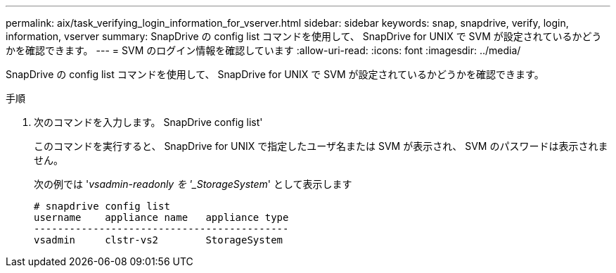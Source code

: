 ---
permalink: aix/task_verifying_login_information_for_vserver.html 
sidebar: sidebar 
keywords: snap, snapdrive, verify, login, information, vserver 
summary: SnapDrive の config list コマンドを使用して、 SnapDrive for UNIX で SVM が設定されているかどうかを確認できます。 
---
= SVM のログイン情報を確認しています
:allow-uri-read: 
:icons: font
:imagesdir: ../media/


[role="lead"]
SnapDrive の config list コマンドを使用して、 SnapDrive for UNIX で SVM が設定されているかどうかを確認できます。

.手順
. 次のコマンドを入力します。 SnapDrive config list'
+
このコマンドを実行すると、 SnapDrive for UNIX で指定したユーザ名または SVM が表示され、 SVM のパスワードは表示されません。

+
次の例では '_vsadmin-readonly を '_StorageSystem_' として表示します

+
[listing]
----
# snapdrive config list
username    appliance name   appliance type
-------------------------------------------
vsadmin     clstr-vs2        StorageSystem
----


